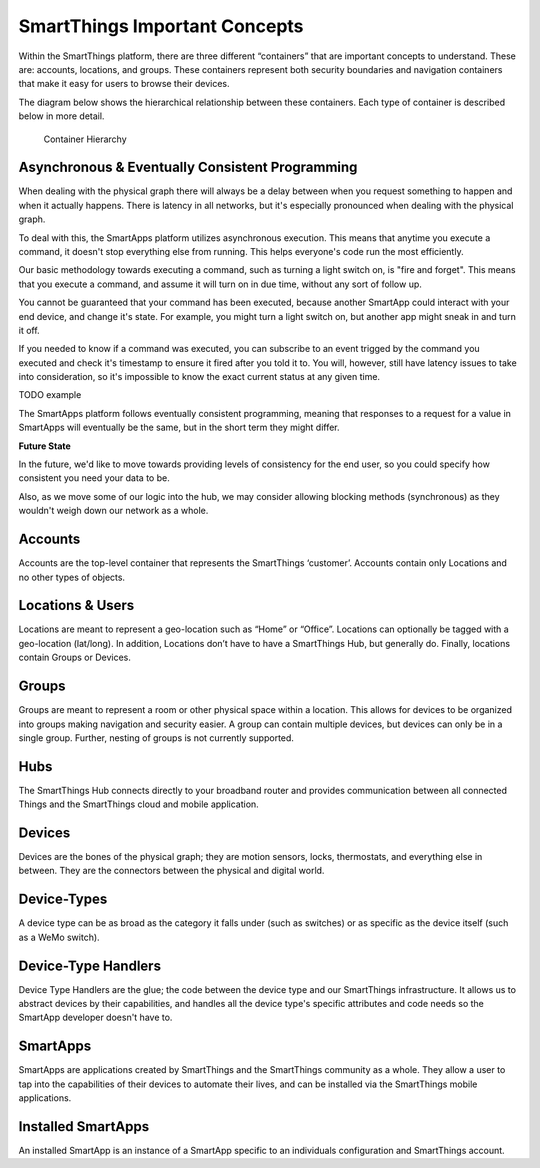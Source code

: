 SmartThings Important Concepts
===============================

Within the SmartThings platform, there are three different “containers”
that are important concepts to understand. These are: accounts,
locations, and groups. These containers represent both security
boundaries and navigation containers that make it easy for users to
browse their devices.

The diagram below shows the hierarchical relationship between these
containers. Each type of container is described below in more detail.

.. figure:: ../img/overview/container-hierarchy.png
   :alt: Container Hierarchy

   Container Hierarchy

Asynchronous & Eventually Consistent Programming
------------------------------------------------

When dealing with the physical graph there will always be a delay between when you request something to happen and when it actually happens. There is latency in all networks, but it's especially pronounced when dealing with the physical graph.

To deal with this, the SmartApps platform utilizes asynchronous execution. This means that anytime you execute a command, it doesn't stop everything else from running. This helps everyone's code run the most efficiently.

Our basic methodology towards executing a command, such as turning a light switch on, is "fire and forget". This means that you execute a command, and assume it will turn on in due time, without any sort of follow up.

You cannot be guaranteed that your command has been executed, because another SmartApp could interact with your end device, and change it's state. For example, you might turn a light switch on, but another app might sneak in and turn it off.

If you needed to know if a command was executed, you can subscribe to an event trigged by the command you executed and check it's timestamp to ensure it fired after you told it to. You will, however, still have latency issues to take into consideration, so it's impossible to know the exact current status at any given time.

TODO example

The SmartApps platform follows eventually consistent programming, meaning that responses to a request for a value in SmartApps will eventually be the same, but in the short term they might differ.

**Future State**

In the future, we'd like to move towards providing levels of consistency for the end user, so you could specify how consistent you need your data to be.

Also, as we move some of our logic into the hub, we may consider allowing blocking methods (synchronous) as they wouldn't weigh down our network as a whole.

Accounts
--------

Accounts are the top-level container that represents the SmartThings
‘customer’. Accounts contain only Locations and no other types of
objects.

Locations & Users
-----------------

Locations are meant to represent a geo-location such as “Home” or
“Office”. Locations can optionally be tagged with a geo-location
(lat/long). In addition, Locations don’t have to have a SmartThings Hub,
but generally do. Finally, locations contain Groups or Devices.

Groups
------

Groups are meant to represent a room or other physical space within a
location. This allows for devices to be organized into groups making
navigation and security easier. A group can contain multiple devices,
but devices can only be in a single group. Further, nesting of groups is
not currently supported.

Hubs
----

The SmartThings Hub connects directly to your broadband router and
provides communication between all connected Things and the SmartThings
cloud and mobile application.

Devices
-------

Devices are the bones of the physical graph; they are motion sensors,
locks, thermostats, and everything else in between. They are the
connectors between the physical and digital world.

Device-Types
------------

A device type can be as broad as the category it falls under (such as
switches) or as specific as the device itself (such as a WeMo switch).

Device-Type Handlers
--------------------

Device Type Handlers are the glue; the code between the device type and
our SmartThings infrastructure. It allows us to abstract devices by
their capabilities, and handles all the device type's specific
attributes and code needs so the SmartApp developer doesn't have to.

SmartApps
---------

SmartApps are applications created by SmartThings and the SmartThings
community as a whole. They allow a user to tap into the capabilities of
their devices to automate their lives, and can be installed via the
SmartThings mobile applications.

Installed SmartApps
-------------------

An installed SmartApp is an instance of a SmartApp specific to an
individuals configuration and SmartThings account.
